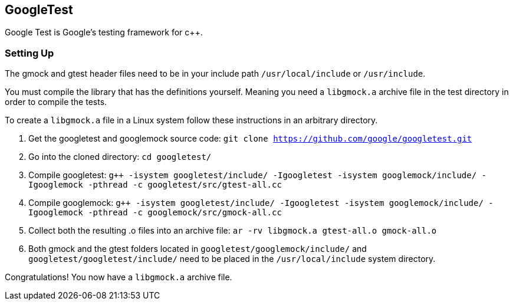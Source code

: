 == GoogleTest
Google Test is Google's testing framework for c++.

=== Setting Up 

The gmock and gtest header files need to be in your include path `/usr/local/include` or `/usr/include`.

You must compile the library that has the definitions yourself.
Meaning you need a `libgmock.a` archive file in the test directory in order to compile the tests.

To create a `libgmock.a` file in a Linux system follow these instructions in an arbitrary directory.

1. Get the googletest and googlemock source code:
    `git clone https://github.com/google/googletest.git`

2. Go into the cloned directory:
    `cd googletest/`

3. Compile googletest:
    `g++ -isystem googletest/include/ -Igoogletest -isystem googlemock/include/ -Igooglemock -pthread -c googletest/src/gtest-all.cc`

4. Compile googlemock:
    `g++ -isystem googletest/include/ -Igoogletest -isystem googlemock/include/ -Igooglemock -pthread -c googlemock/src/gmock-all.cc`

5. Collect both the resulting .o files into an archive file:
    `ar -rv libgmock.a gtest-all.o gmock-all.o`
    
6. Both gmock and the gtest folders located in `googletest/googlemock/include/`     and `googletest/googletest/include/` need to be placed in the `/usr/local/include` system directory.

Congratulations! You now have a `libgmock.a` archive file.